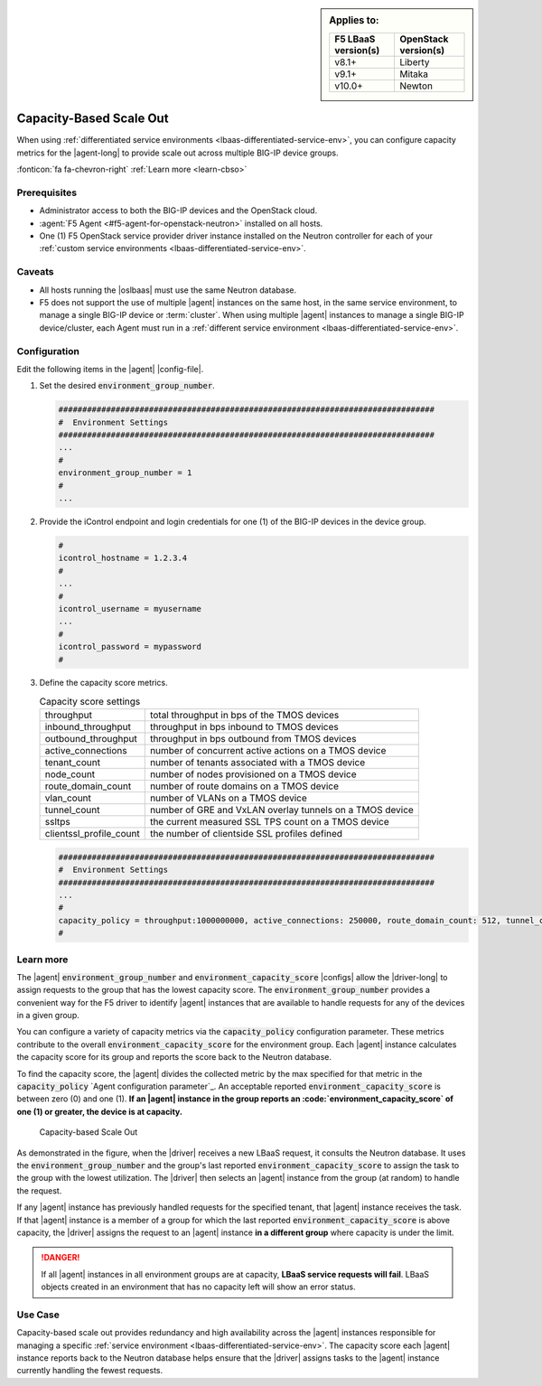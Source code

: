 .. _lbaas-capacity-based-scaleout:

.. sidebar:: Applies to:

   ====================    ===========================
   F5 LBaaS version(s)     OpenStack version(s)
   ====================    ===========================
   v8.1+                   Liberty
   --------------------    ---------------------------
   v9.1+                   Mitaka
   --------------------    ---------------------------
   v10.0+                  Newton
   ====================    ===========================

Capacity-Based Scale Out
========================

When using :ref:`differentiated service environments <lbaas-differentiated-service-env>`, you can configure capacity metrics for the |agent-long| to provide scale out across multiple BIG-IP device groups.

:fonticon:`fa fa-chevron-right` :ref:`Learn more <learn-cbso>`

Prerequisites
-------------
- Administrator access to both the BIG-IP devices and the OpenStack cloud.
- :agent:`F5 Agent <#f5-agent-for-openstack-neutron>` installed on all hosts.
- One (1) F5 OpenStack service provider driver instance installed on the Neutron controller for each of your :ref:`custom service environments <lbaas-differentiated-service-env>`.

Caveats
-------

- All hosts running the |oslbaas| must use the same Neutron database.
- F5 does not support the use of multiple |agent| instances on the same host, in the same service environment, to manage a single BIG-IP device or :term:`cluster`.
  When using multiple |agent| instances to manage a single BIG-IP device/cluster, each Agent must run in a :ref:`different service environment <lbaas-differentiated-service-env>`.

Configuration
-------------

Edit the following items in the |agent| |config-file|.

#. Set the desired :code:`environment_group_number`.

   .. code-block:: text

      ###############################################################################
      #  Environment Settings
      ###############################################################################
      ...
      #
      environment_group_number = 1
      #
      ...

#. Provide the iControl endpoint and login credentials for one (1) of the BIG-IP devices in the device group.

   .. code-block:: text

      #
      icontrol_hostname = 1.2.3.4
      #
      ...
      #
      icontrol_username = myusername
      ...
      #
      icontrol_password = mypassword
      #

#. Define the capacity score metrics.

   .. table:: Capacity score settings

      ========================= ==========================================================
      throughput                total throughput in bps of the TMOS devices
      ------------------------- ----------------------------------------------------------
      inbound_throughput        throughput in bps inbound to TMOS devices
      ------------------------- ----------------------------------------------------------
      outbound_throughput       throughput in bps outbound from TMOS devices
      ------------------------- ----------------------------------------------------------
      active_connections        number of concurrent active actions on a TMOS device
      ------------------------- ----------------------------------------------------------
      tenant_count              number of tenants associated with a TMOS device
      ------------------------- ----------------------------------------------------------
      node_count                number of nodes provisioned on a TMOS device
      ------------------------- ----------------------------------------------------------
      route_domain_count        number of route domains on a TMOS device
      ------------------------- ----------------------------------------------------------
      vlan_count                number of VLANs on a TMOS device
      ------------------------- ----------------------------------------------------------
      tunnel_count              number of GRE and VxLAN overlay tunnels on a TMOS device
      ------------------------- ----------------------------------------------------------
      ssltps                    the current measured SSL TPS count on a TMOS device
      ------------------------- ----------------------------------------------------------
      clientssl_profile_count   the number of clientside SSL profiles defined
      ========================= ==========================================================

   \

   .. code-block:: text

      ###############################################################################
      #  Environment Settings
      ###############################################################################
      ...
      #
      capacity_policy = throughput:1000000000, active_connections: 250000, route_domain_count: 512, tunnel_count: 2048
      #


.. _learn-cbso:

Learn more
----------

The |agent| :code:`environment_group_number` and :code:`environment_capacity_score` |configs| allow the |driver-long| to assign requests to the group that has the lowest capacity score.
The :code:`environment_group_number` provides a convenient way for the F5 driver to identify |agent| instances that are available to handle requests for any of the devices in a given group.

You can configure a variety of capacity metrics via the :code:`capacity_policy` configuration parameter.
These metrics contribute to the overall :code:`environment_capacity_score` for the environment group.
Each |agent| instance calculates the capacity score for its group and reports the score back to the Neutron database.

To find the capacity score, the |agent| divides the collected metric by the max specified for that metric in the :code:`capacity_policy` `Agent configuration parameter`_.
An acceptable reported :code:`environment_capacity_score` is between zero (0) and one (1).
**If an |agent| instance in the group reports an :code:`environment_capacity_score` of one (1) or greater, the device is at capacity.**

.. figure:: /_static/media/lbaasv2_capacity-based-scaleout.png
   :scale: 60%
   :alt: Capacity-Based Scale Out diagram

   Capacity-based Scale Out

As demonstrated in the figure, when the |driver| receives a new LBaaS request, it consults the Neutron database.
It uses the :code:`environment_group_number` and the group's last reported :code:`environment_capacity_score` to assign the task to the group with the lowest utilization.
The |driver| then selects an |agent| instance from the group (at random) to handle the request.

If any |agent| instance has previously handled requests for the specified tenant, that |agent| instance receives the task.
If that |agent| instance is a member of a group for which the last reported :code:`environment_capacity_score` is above capacity, the |driver| assigns the request to an |agent| instance **in a different group** where capacity is under the limit.

.. danger::

   If all |agent| instances in all environment groups are at capacity, **LBaaS service requests will fail**.
   LBaaS objects created in an environment that has no capacity left will show an error status.

Use Case
--------

Capacity-based scale out provides redundancy and high availability across the |agent| instances responsible for managing a specific :ref:`service environment <lbaas-differentiated-service-env>`.
The capacity score each |agent| instance reports back to the Neutron database helps ensure that the |driver| assigns tasks to the |agent| instance currently handling the fewest requests.

.. seealso::

   * |agent| |config-file|
   * :ref:`Differentiated Service Environments <lbaas-differentiated-service-env>`
   * :ref:`Agent Redundancy and Scale Out <lbaas-agent-redundancy>`
